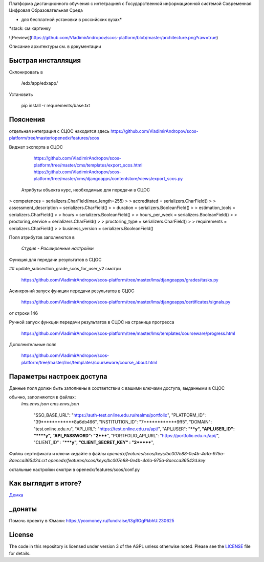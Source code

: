 Платформа дистанционного обучения с интеграцией с  Государственной информационной системой Современная Цифровая Образовательная Среда

* для бесплатной установки в российских вузах*

*stack: см картинку

![Preview](https://github.com/VladimirAndropov/scos-platform/blob/master/architecture.png?raw=true)

Описание архитектуры см. в документации

Быстрая инсталляция
------------

Склонировать в 

    /edx/app/edxapp/

Установить 

    pip install -r requrements/base.txt


Пояснения
------------

отдельная интеграция с СЦОС находится здесь
https://github.com/VladimirAndropov/scos-platform/tree/master/openedx/features/scos

Виджет экспорта в СЦОС

    https://github.com/VladimirAndropov/scos-platform/tree/master/cms/templates/export_scos.html
    https://github.com/VladimirAndropov/scos-platform/tree/master/cms/djangoapps/contentstore/views/export_scos.py


 Атрибуты объекта курс, необходимые для передачи в СЦОС

> competences = serializers.CharField(max_length=255)
> 
> accreditated = serializers.CharField()
> 
> assessment_description = serializers.CharField()
> 
>   duration = serializers.BooleanField()
> 
> estimation_tools = serializers.CharField()
> 
> hours = serializers.BooleanField()
> 
>    hours_per_week = serializers.BooleanField()
> 
>  proctoring_service = serializers.CharField()
>
>  proctoring_type = serializers.CharField()
> 
> requirements = serializers.CharField()
> 
> business_version = serializers.BooleanField()

Поля атрибутов заполняются в 

  *Студия - Расширенные настройки*

Функция для передачи результатов в СЦОС

## update_subsection_grade_scos_for_user_v2
смотри
 https://github.com/VladimirAndropov/scos-platform/tree/master/lms/djangoapps/grades/tasks.py

Асинхроннй запуск функции передачи результатов в СЦОС

 https://github.com/VladimirAndropov/scos-platform/tree/master/lms/djangoapps/certificates/signals.py
от строки 146

Ручной запуск функции передачи результатов в СЦОС на странице прогресса

 https://github.com/VladimirAndropov/scos-platform/tree/master/lms/templates/courseware/progress.html

Дополнительные поля 

 https://github.com/VladimirAndropov/scos-platform/tree/master/lms/templates/courseware/course_about.html

Параметры настроек доступа
------------

Данные поля должн быть заполнены в соответствии с вашими ключами доступа, выданными в СЦОС

обычно, заполняются в файлах:
   *lms.envs.json*
   *cms.envs.json*


    "SSO_BASE_URL": "https://auth-test.online.edu.ru/realms/portfolio",
    "PLATFORM_ID": "39************8a6db466",
    "INSTITUTION_ID": "7************9ff5",
    "DOMAIN": "test.online.edu.ru",
    "API_URL": "https://test.online.edu.ru/api/",
    "API_USER": "****y",
    "API_USER_ID": "****y",
    "API_PASSWORD": "2*****",
    "PORTFOLIO_API_URL": "https://portfolio.edu.ru/api/",
    "CLIENT_ID" : "*****y",
    "CLIENT_SECRET_KEY" : "2*******",

Файлы сертификата и ключи кидайте в файлы
*openedx/features/scos/keys/bc007e88-0e4b-4a1a-975a-8aecca36542d.crt*
*openedx/features/scos/keys/bc007e88-0e4b-4a1a-975a-8aecca36542d.key*

остальные настройки смотри в
openedx/features/scos/conf.py


Как выглядит в итоге?
-------

`Демка`_ 

.. _Демка: https://online.fa.ru



_донаты
-------

Помочь проекту в Юмани:
https://yoomoney.ru/fundraise/I3gROgPkbhU.230625

License
-------

The code in this repository is licensed under version 3 of the AGPL
unless otherwise noted. Please see the `LICENSE`_ file for details.

.. _LICENSE: https://www.gnu.org/licenses/agpl-3.0.en.html



